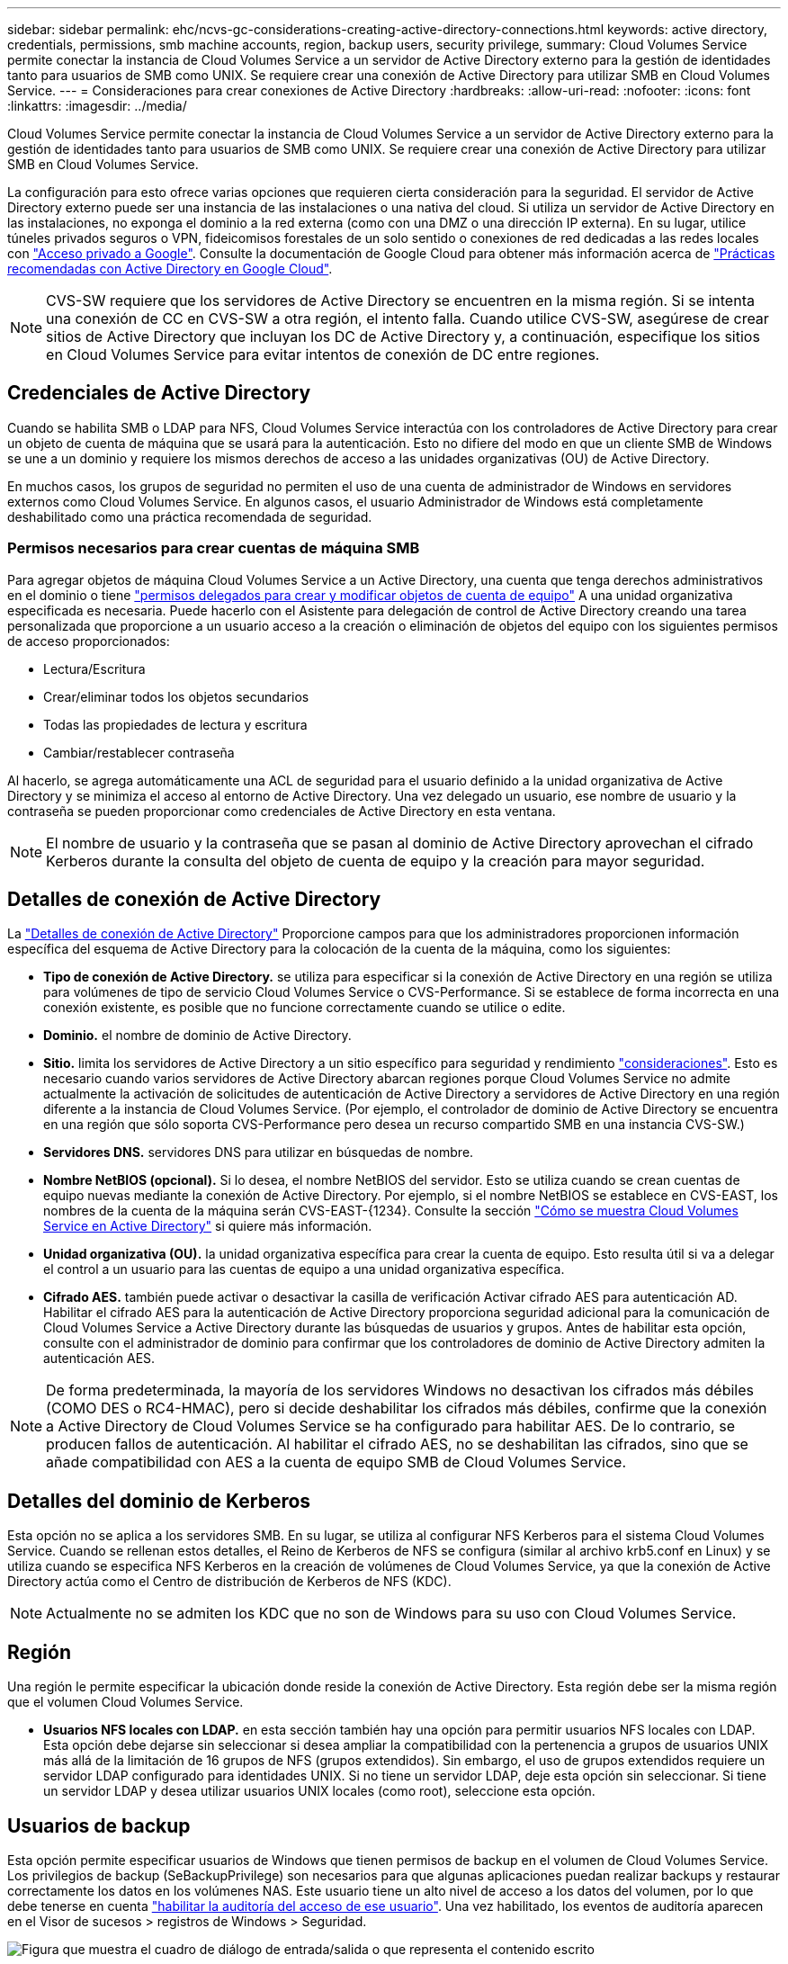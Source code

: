---
sidebar: sidebar 
permalink: ehc/ncvs-gc-considerations-creating-active-directory-connections.html 
keywords: active directory, credentials, permissions, smb machine accounts, region, backup users, security privilege, 
summary: Cloud Volumes Service permite conectar la instancia de Cloud Volumes Service a un servidor de Active Directory externo para la gestión de identidades tanto para usuarios de SMB como UNIX. Se requiere crear una conexión de Active Directory para utilizar SMB en Cloud Volumes Service. 
---
= Consideraciones para crear conexiones de Active Directory
:hardbreaks:
:allow-uri-read: 
:nofooter: 
:icons: font
:linkattrs: 
:imagesdir: ../media/


[role="lead"]
Cloud Volumes Service permite conectar la instancia de Cloud Volumes Service a un servidor de Active Directory externo para la gestión de identidades tanto para usuarios de SMB como UNIX. Se requiere crear una conexión de Active Directory para utilizar SMB en Cloud Volumes Service.

La configuración para esto ofrece varias opciones que requieren cierta consideración para la seguridad. El servidor de Active Directory externo puede ser una instancia de las instalaciones o una nativa del cloud. Si utiliza un servidor de Active Directory en las instalaciones, no exponga el dominio a la red externa (como con una DMZ o una dirección IP externa). En su lugar, utilice túneles privados seguros o VPN, fideicomisos forestales de un solo sentido o conexiones de red dedicadas a las redes locales con https://cloud.google.com/vpc/docs/private-google-access["Acceso privado a Google"^]. Consulte la documentación de Google Cloud para obtener más información acerca de https://cloud.google.com/managed-microsoft-ad/docs/best-practices["Prácticas recomendadas con Active Directory en Google Cloud"^].


NOTE: CVS-SW requiere que los servidores de Active Directory se encuentren en la misma región. Si se intenta una conexión de CC en CVS-SW a otra región, el intento falla. Cuando utilice CVS-SW, asegúrese de crear sitios de Active Directory que incluyan los DC de Active Directory y, a continuación, especifique los sitios en Cloud Volumes Service para evitar intentos de conexión de DC entre regiones.



== Credenciales de Active Directory

Cuando se habilita SMB o LDAP para NFS, Cloud Volumes Service interactúa con los controladores de Active Directory para crear un objeto de cuenta de máquina que se usará para la autenticación. Esto no difiere del modo en que un cliente SMB de Windows se une a un dominio y requiere los mismos derechos de acceso a las unidades organizativas (OU) de Active Directory.

En muchos casos, los grupos de seguridad no permiten el uso de una cuenta de administrador de Windows en servidores externos como Cloud Volumes Service. En algunos casos, el usuario Administrador de Windows está completamente deshabilitado como una práctica recomendada de seguridad.



=== Permisos necesarios para crear cuentas de máquina SMB

Para agregar objetos de máquina Cloud Volumes Service a un Active Directory, una cuenta que tenga derechos administrativos en el dominio o tiene https://docs.microsoft.com/en-us/windows-server/identity/ad-ds/plan/delegating-administration-by-using-ou-objects["permisos delegados para crear y modificar objetos de cuenta de equipo"^] A una unidad organizativa especificada es necesaria. Puede hacerlo con el Asistente para delegación de control de Active Directory creando una tarea personalizada que proporcione a un usuario acceso a la creación o eliminación de objetos del equipo con los siguientes permisos de acceso proporcionados:

* Lectura/Escritura
* Crear/eliminar todos los objetos secundarios
* Todas las propiedades de lectura y escritura
* Cambiar/restablecer contraseña


Al hacerlo, se agrega automáticamente una ACL de seguridad para el usuario definido a la unidad organizativa de Active Directory y se minimiza el acceso al entorno de Active Directory. Una vez delegado un usuario, ese nombre de usuario y la contraseña se pueden proporcionar como credenciales de Active Directory en esta ventana.


NOTE: El nombre de usuario y la contraseña que se pasan al dominio de Active Directory aprovechan el cifrado Kerberos durante la consulta del objeto de cuenta de equipo y la creación para mayor seguridad.



== Detalles de conexión de Active Directory

La https://cloud.google.com/architecture/partners/netapp-cloud-volumes/creating-smb-volumes["Detalles de conexión de Active Directory"^] Proporcione campos para que los administradores proporcionen información específica del esquema de Active Directory para la colocación de la cuenta de la máquina, como los siguientes:

* *Tipo de conexión de Active Directory.* se utiliza para especificar si la conexión de Active Directory en una región se utiliza para volúmenes de tipo de servicio Cloud Volumes Service o CVS-Performance. Si se establece de forma incorrecta en una conexión existente, es posible que no funcione correctamente cuando se utilice o edite.
* *Dominio.* el nombre de dominio de Active Directory.
* *Sitio.* limita los servidores de Active Directory a un sitio específico para seguridad y rendimiento https://cloud.google.com/architecture/partners/netapp-cloud-volumes/managing-active-directory-connections["consideraciones"^]. Esto es necesario cuando varios servidores de Active Directory abarcan regiones porque Cloud Volumes Service no admite actualmente la activación de solicitudes de autenticación de Active Directory a servidores de Active Directory en una región diferente a la instancia de Cloud Volumes Service. (Por ejemplo, el controlador de dominio de Active Directory se encuentra en una región que sólo soporta CVS-Performance pero desea un recurso compartido SMB en una instancia CVS-SW.)
* *Servidores DNS.* servidores DNS para utilizar en búsquedas de nombre.
* *Nombre NetBIOS (opcional).* Si lo desea, el nombre NetBIOS del servidor. Esto se utiliza cuando se crean cuentas de equipo nuevas mediante la conexión de Active Directory. Por ejemplo, si el nombre NetBIOS se establece en CVS-EAST, los nombres de la cuenta de la máquina serán CVS-EAST-{1234}. Consulte la sección link:ncvs-gc-considerations-creating-active-directory-connections.html#how-cloud-volumes-service-shows-up-in-active-directory["Cómo se muestra Cloud Volumes Service en Active Directory"] si quiere más información.
* *Unidad organizativa (OU).* la unidad organizativa específica para crear la cuenta de equipo. Esto resulta útil si va a delegar el control a un usuario para las cuentas de equipo a una unidad organizativa específica.
* *Cifrado AES.* también puede activar o desactivar la casilla de verificación Activar cifrado AES para autenticación AD. Habilitar el cifrado AES para la autenticación de Active Directory proporciona seguridad adicional para la comunicación de Cloud Volumes Service a Active Directory durante las búsquedas de usuarios y grupos. Antes de habilitar esta opción, consulte con el administrador de dominio para confirmar que los controladores de dominio de Active Directory admiten la autenticación AES.



NOTE: De forma predeterminada, la mayoría de los servidores Windows no desactivan los cifrados más débiles (COMO DES o RC4-HMAC), pero si decide deshabilitar los cifrados más débiles, confirme que la conexión a Active Directory de Cloud Volumes Service se ha configurado para habilitar AES. De lo contrario, se producen fallos de autenticación. Al habilitar el cifrado AES, no se deshabilitan las cifrados, sino que se añade compatibilidad con AES a la cuenta de equipo SMB de Cloud Volumes Service.



== Detalles del dominio de Kerberos

Esta opción no se aplica a los servidores SMB. En su lugar, se utiliza al configurar NFS Kerberos para el sistema Cloud Volumes Service. Cuando se rellenan estos detalles, el Reino de Kerberos de NFS se configura (similar al archivo krb5.conf en Linux) y se utiliza cuando se especifica NFS Kerberos en la creación de volúmenes de Cloud Volumes Service, ya que la conexión de Active Directory actúa como el Centro de distribución de Kerberos de NFS (KDC).


NOTE: Actualmente no se admiten los KDC que no son de Windows para su uso con Cloud Volumes Service.



== Región

Una región le permite especificar la ubicación donde reside la conexión de Active Directory. Esta región debe ser la misma región que el volumen Cloud Volumes Service.

* *Usuarios NFS locales con LDAP.* en esta sección también hay una opción para permitir usuarios NFS locales con LDAP. Esta opción debe dejarse sin seleccionar si desea ampliar la compatibilidad con la pertenencia a grupos de usuarios UNIX más allá de la limitación de 16 grupos de NFS (grupos extendidos). Sin embargo, el uso de grupos extendidos requiere un servidor LDAP configurado para identidades UNIX. Si no tiene un servidor LDAP, deje esta opción sin seleccionar. Si tiene un servidor LDAP y desea utilizar usuarios UNIX locales (como root), seleccione esta opción.




== Usuarios de backup

Esta opción permite especificar usuarios de Windows que tienen permisos de backup en el volumen de Cloud Volumes Service. Los privilegios de backup (SeBackupPrivilege) son necesarios para que algunas aplicaciones puedan realizar backups y restaurar correctamente los datos en los volúmenes NAS. Este usuario tiene un alto nivel de acceso a los datos del volumen, por lo que debe tenerse en cuenta https://docs.microsoft.com/en-us/windows/security/threat-protection/security-policy-settings/audit-audit-the-use-of-backup-and-restore-privilege["habilitar la auditoría del acceso de ese usuario"^]. Una vez habilitado, los eventos de auditoría aparecen en el Visor de sucesos > registros de Windows > Seguridad.

image:ncvs-gc-image19.png["Figura que muestra el cuadro de diálogo de entrada/salida o que representa el contenido escrito"]



== Usuarios con privilegios de seguridad

Esta opción permite especificar usuarios de Windows que tienen permisos de modificación de seguridad en el volumen de Cloud Volumes Service. Los privilegios de seguridad (SeSecurityPrivilege) son necesarios para algunas aplicaciones (https://docs.netapp.com/us-en/ontap/smb-hyper-v-sql/add-sesecurityprivilege-user-account-task.html["Como SQL Server"^]) para establecer correctamente los permisos durante la instalación. Este privilegio se necesita para gestionar el registro de seguridad. Aunque este privilegio no es tan potente como SeBackupPrivilege, NetApp recomienda https://docs.microsoft.com/en-us/windows/security/threat-protection/auditing/basic-audit-privilege-use["auditar el acceso de los usuarios"^] con este nivel de privilegio, si es necesario.

Para obtener más información, consulte https://docs.microsoft.com/en-us/windows/security/threat-protection/auditing/event-4672["Privilegios especiales asignados al nuevo inicio de sesión"^].



== Cómo se muestra Cloud Volumes Service en Active Directory

Cloud Volumes Service aparece en Active Directory como un objeto de cuenta de equipo normal. Las convenciones de nomenclatura son las siguientes.

* CIFS/SMB y NFS Kerberos crean objetos de cuentas de equipo independientes.
* NFS con LDAP habilitado crea una cuenta de máquina en Active Directory para vínculos LDAP de Kerberos.
* Los volúmenes dobles de protocolo con LDAP comparten la cuenta de máquina CIFS/SMB para LDAP y SMB.
* Las cuentas de máquina de CIFS/SMB utilizan una convención de nomenclatura del NOMBRE-1234 (ID de cuatro dígitos aleatorio con un guión anexado al nombre de <10 caracteres) para la cuenta de la máquina. Puede definir EL NOMBRE mediante el valor de nombre NetBIOS en la conexión de Active Directory (consulte la sección “<<Detalles de conexión de Active Directory>>”).
* NFS Kerberos utiliza NFS-NAME-1234 como convención de nomenclatura (hasta 15 caracteres). Si se utilizan más de 15 caracteres, el nombre es NFS-TRUNCADO-NAME-1234.
* Las instancias de CVS-Performance de NFS solo con LDAP habilitado crean una cuenta de máquina SMB para enlazar al servidor LDAP con la misma convención de nomenclatura que las instancias de CIFS/SMB.
* Cuando se crea una cuenta de máquina SMB, los recursos compartidos admin ocultos predeterminados (consulte la sección link:ncvs-gc-smb.html#default-hidden-shares[""Recursos compartidos ocultos predeterminados""]) También se crean (c$, admin$, ipc$), pero esos recursos compartidos no tienen ACL asignados y son inaccesibles.
* Los objetos de cuenta de equipo se colocan de forma predeterminada en CN=Computers, pero a puede especificar una unidad organizativa diferente cuando sea necesario. Consulte la sección “<<Permisos necesarios para crear cuentas de máquina SMB>>” Para obtener información sobre los derechos de acceso necesarios para agregar/eliminar objetos de cuenta de máquina para Cloud Volumes Service.


Cuando Cloud Volumes Service agrega la cuenta de la máquina SMB a Active Directory, se rellenan los siguientes campos:

* cn (con el nombre del servidor SMB especificado)
* DNSHostName (con SMBserver.domain.com)
* MSDS-SupportedEncryptionTypes (permite DES_CBC_MD5, RC4_HMAC_MD5 si el cifrado AES no está habilitado; si el cifrado AES está habilitado, SE permite EL intercambio DE la cuenta DES_CBC_MD5, RC4_HMAC_MD5, AES128_CTS_HMAC_SHA1_96, AES256_CTS_HMAC_HMAC_96 con la cuenta SMB)
* Nombre (con el nombre del servidor SMB)
* SAMAccountName (con smbServer$)
* ServicePrincipalName (con host/smbserver.domain.com y host/smbServer SPN para Kerberos)


Si desea deshabilitar los tipos de cifrado Kerberos más débiles (enctype) en la cuenta de la máquina, puede cambiar el valor MSDS-SupportedEncryptionTypes de la cuenta de la máquina a uno de los valores de la tabla siguiente para permitir sólo AES.

|===
| MSDS-SupportedEncryptionTypes de valor | Enctype activado 


| 2 | DES_CBC_MD5 


| 4 | RC4_HMAC 


| 8 | SÓLO AES128_CTS_HMAC_SHA1_96 


| 16 | SÓLO AES256_CTS_HMAC_SHA1_96 


| 24 | AES128_CTS_HMAC_SHA1_96 Y AES256_CTS_HMAC_SHA1_96 


| 30 | DES_CBC_MD5, RC4_HMAC, AES128_CTS_HMAC_SHA1_96 Y AES256_CTS_HMAC_SHA1_96 
|===
Para habilitar el cifrado AES para cuentas de equipo SMB, haga clic en Activar cifrado AES para autenticación AD al crear la conexión de Active Directory.

Para habilitar el cifrado AES para Kerberos de NFS, https://cloud.google.com/architecture/partners/netapp-cloud-volumes/creating-nfs-volumes["Consulte la documentación de Cloud Volumes Service"^].
